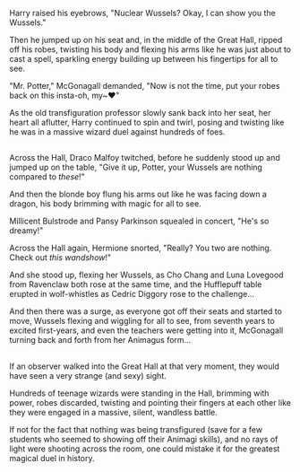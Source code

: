 :PROPERTIES:
:Author: Avaday_Daydream
:Score: 3
:DateUnix: 1500595727.0
:DateShort: 2017-Jul-21
:END:

Harry raised his eyebrows, "Nuclear Wussels? Okay, I can show you the Wussels."

Then he jumped up on his seat and, in the middle of the Great Hall, ripped off his robes, twisting his body and flexing his arms like he was just about to cast a spell, sparkling energy building up between his fingertips for all to see.

"Mr. Potter," McGonagall demanded, "Now is not the time, put your robes back on this insta-oh, my~♥"

As the old transfiguration professor slowly sank back into her seat, her heart all aflutter, Harry continued to spin and twirl, posing and twisting like he was in a massive wizard duel against hundreds of foes.

** 
   :PROPERTIES:
   :CUSTOM_ID: section
   :END:
Across the Hall, Draco Malfoy twitched, before he suddenly stood up and jumped up on the table, "Give it up, Potter, your Wussels are nothing compared to /these/!"

And then the blonde boy flung his arms out like he was facing down a dragon, his body brimming with magic for all to see.

Millicent Bulstrode and Pansy Parkinson squealed in concert, "He's so dreamy!"

Across the Hall again, Hermione snorted, "Really? You two are nothing. Check out /this wandshow/!"

And she stood up, flexing her Wussels, as Cho Chang and Luna Lovegood from Ravenclaw both rose at the same time, and the Hufflepuff table erupted in wolf-whistles as Cedric Diggory rose to the challenge...

And then there was a surge, as everyone got off their seats and started to move, Wussels flexing and wiggling for all to see, from seventh years to excited first-years, and even the teachers were getting into it, McGonagall turning back and forth from her Animagus form...

** 
   :PROPERTIES:
   :CUSTOM_ID: section-1
   :END:
If an observer walked into the Great Hall at that very moment, they would have seen a very strange (and sexy) sight.

Hundreds of teenage wizards were standing in the Hall, brimming with power, robes discarded, twisting and pointing their fingers at each other like they were engaged in a massive, silent, wandless battle.

If not for the fact that nothing was being transfigured (save for a few students who seemed to showing off their Animagi skills), and no rays of light were shooting across the room, one could mistake it for the greatest magical duel in history.